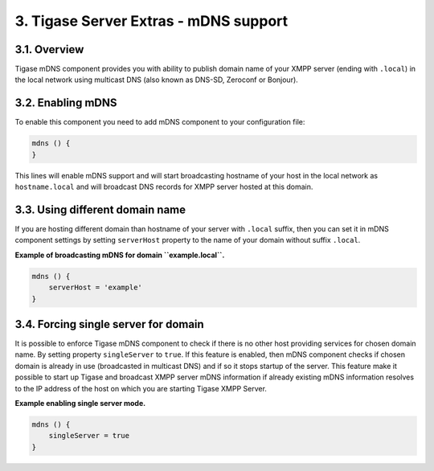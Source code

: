 3. Tigase Server Extras - mDNS support
========================================

3.1. Overview
--------------

Tigase mDNS component provides you with ability to publish domain name of your XMPP server (ending with ``.local``) in the local network using multicast DNS (also known as DNS-SD, Zeroconf or Bonjour).


3.2. Enabling mDNS
-------------------

To enable this component you need to add mDNS component to your configuration file:

.. code:: dsl

   mdns () {
   }

This lines will enable mDNS support and will start broadcasting hostname of your host in the local network as ``hostname.local`` and will broadcast DNS records for XMPP server hosted at this domain.

3.3. Using different domain name
---------------------------------

If you are hosting different domain than hostname of your server with ``.local`` suffix, then you can set it in mDNS component settings by setting ``serverHost`` property to the name of your domain without suffix ``.local``.

**Example of broadcasting mDNS for domain ``example.local``.**

.. code:: dsl

   mdns () {
       serverHost = 'example'
   }


3.4. Forcing single server for domain
--------------------------------------

It is possible to enforce Tigase mDNS component to check if there is no other host providing services for chosen domain name. By setting property ``singleServer`` to ``true``. If this feature is enabled, then mDNS component checks if chosen domain is already in use (broadcasted in multicast DNS) and if so it stops startup of the server. This feature make it possible to start up Tigase and broadcast XMPP server mDNS information if already existing mDNS information resolves to the IP address of the host on which you are starting Tigase XMPP Server.

**Example enabling single server mode.**

.. code:: dsl

   mdns () {
       singleServer = true
   }

